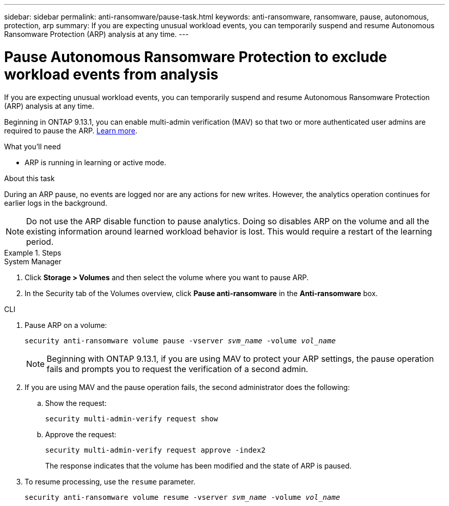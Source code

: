 ---
sidebar: sidebar
permalink: anti-ransomware/pause-task.html
keywords: anti-ransomware, ransomware, pause, autonomous, protection, arp
summary: If you are expecting unusual workload events, you can temporarily suspend and resume Autonomous Ransomware Protection (ARP) analysis at any time.
---

= Pause Autonomous Ransomware Protection to exclude workload events from analysis
:toc: macro
:hardbreaks:
:toclevels: 1
:nofooter:
:icons: font
:linkattrs:
:imagesdir: ./media/

[.lead]
If you are expecting unusual workload events, you can temporarily suspend and resume Autonomous Ransomware Protection (ARP) analysis at any time.

Beginning in ONTAP 9.13.1, you can enable multi-admin verification (MAV) so that two or more authenticated user admins are required to pause the ARP. link:../multi-admin-verify/enable-disable-task.html[Learn more^].

.What you'll need

*	ARP is running in learning or active mode.

.About this task

During an ARP pause, no events are logged nor are any actions for new writes. However, the analytics operation continues for earlier logs in the background.

[NOTE]
Do not use the ARP disable function to pause analytics. Doing so disables ARP on the volume and all the existing information around learned workload behavior is lost. This would require a restart of the learning period.

.Steps

[role="tabbed-block"]
====
.System Manager
--
.	Click *Storage > Volumes* and then select the volume where you want to pause ARP.
.	In the Security tab of the Volumes overview, click *Pause anti-ransomware* in the *Anti-ransomware* box.
--

.CLI
--
. Pause ARP on a volume:
+
`security anti-ransomware volume pause -vserver _svm_name_ -volume _vol_name_`
+
NOTE: Beginning with ONTAP 9.13.1, if you are using MAV to protect your ARP settings, the pause operation fails and prompts you to request the verification of a second admin. 

. If you are using MAV and the pause operation fails, the second administrator does the following:

.. Show the request:
+
`security multi-admin-verify request show`

.. Approve the request:
+
`security multi-admin-verify request approve -index2`
+
The response indicates that the volume has been modified and the state of ARP is paused.

. To resume processing, use the `resume` parameter.
+
`security anti-ransomware volume resume -vserver _svm_name_ -volume _vol_name_`
--
====

// 2023-04-06, ONTAPDOC-931
// 2022-08-25, BURT 1499112
// 2021-10-29, Jira IE-353
